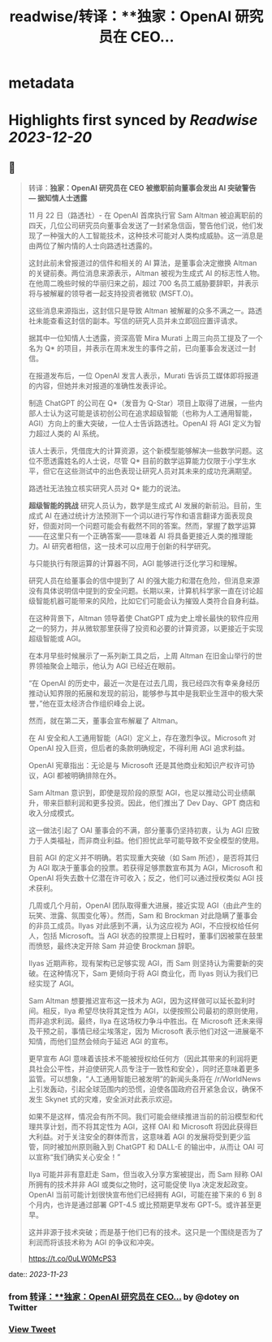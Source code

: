 :PROPERTIES:
:title: readwise/转译：**独家：OpenAI 研究员在 CEO...
:END:


* metadata
:PROPERTIES:
:author: [[dotey on Twitter]]
:full-title: "转译：**独家：OpenAI 研究员在 CEO..."
:category: [[tweets]]
:url: https://twitter.com/dotey/status/1727510593970561466
:image-url: https://pbs.twimg.com/profile_images/561086911561736192/6_g58vEs.jpeg
:END:

* Highlights first synced by [[Readwise]] [[2023-12-20]]
** 📌
#+BEGIN_QUOTE
转译：**独家：OpenAI 研究员在 CEO 被撤职前向董事会发出 AI 突破警告 — 据知情人士透露**

11 月 22 日（路透社）- 在 OpenAI 首席执行官 Sam Altman 被迫离职前的四天，几位公司研究员向董事会发送了一封紧急信函，警告他们说，他们发现了一种强大的人工智能技术，这种技术可能对人类构成威胁。这一消息是由两位了解内情的人士向路透社透露的。

这封此前未曾报道过的信件和相关的 AI 算法，是董事会决定撤换 Altman 的关键前奏。两位消息来源表示，Altman 被视为生成式 AI 的标志性人物。在他周二晚些时候的华丽归来之前，超过 700 名员工威胁要辞职，并表示将与被解雇的领导者一起支持投资者微软 (MSFT.O)。

这些消息来源指出，这封信只是导致 Altman 被解雇的众多不满之一。路透社未能查看这封信的副本。写信的研究人员并未立即回应置评请求。

据其中一位知情人士透露，资深高管 Mira Murati 上周三向员工提及了一个名为 Q* 的项目，并表示在周末发生的事件之前，已向董事会发送过一封信。

在报道发布后，一位 OpenAI 发言人表示，Murati 告诉员工媒体即将报道的内容，但她并未对报道的准确性发表评论。

制造 ChatGPT 的公司在 Q*（发音为 Q-Star）项目上取得了进展，一些内部人士认为这可能是该初创公司在追求超级智能（也称为人工通用智能，AGI）方向上的重大突破，一位人士告诉路透社。OpenAI 将 AGI 定义为智力超过人类的 AI 系统。

该人士表示，凭借庞大的计算资源，这个新模型能够解决一些数学问题。这位不愿透露姓名的人士说，尽管 Q* 目前的数学运算能力仅限于小学生水平，但它在这些测试中的出色表现让研究人员对其未来的成功充满期望。

路透社无法独立核实研究人员对 Q* 能力的说法。

**超级智能的挑战**
研究人员认为，数学是生成式 AI 发展的新前沿。目前，生成式 AI 在通过统计方法预测下一个词以进行写作和语言翻译方面表现良好，但面对同一个问题可能会有截然不同的答案。然而，掌握了数学运算——在这里只有一个正确答案——意味着 AI 将具备更接近人类的推理能力。AI 研究者相信，这一技术可以应用于创新的科学研究。

与只能执行有限运算的计算器不同，AGI 能够进行泛化学习和理解。

研究人员在给董事会的信中提到了 AI 的强大能力和潜在危险，但消息来源没有具体说明信中提到的安全问题。长期以来，计算机科学家一直在讨论超级智能机器可能带来的风险，比如它们可能会认为摧毁人类符合自身利益。

在这种背景下，Altman 领导着使 ChatGPT 成为史上增长最快的软件应用之一的努力，并从微软那里获得了投资和必要的计算资源，以更接近于实现超级智能或 AGI。

在本月早些时候展示了一系列新工具之后，上周 Altman 在旧金山举行的世界领袖聚会上暗示，他认为 AGI 已经近在眼前。

“在 OpenAI 的历史中，最近一次是在过去几周，我已经四次有幸亲身经历推动认知界限的拓展和发现的前沿，能够参与其中是我职业生涯中的极大荣誉，”他在亚太经济合作组织峰会上说。

然而，就在第二天，董事会宣布解雇了 Altman。

在 AI 安全和人工通用智能（AGI）定义上，存在激烈争议。Microsoft 对 OpenAI 投入巨资，但后者的条款明确规定，不得利用 AGI 追求利益。

OpenAI 宪章指出：无论是与 Microsoft 还是其他商业和知识产权许可协议，AGI 都被明确排除在外。

Sam Altman 意识到，即使是现阶段的原型 AGI，也足以推动公司业绩飙升，带来巨额利润和更多投资。因此，他们推出了 Dev Day、GPT 商店和收入分成模式。

这一做法引起了 OAI 董事会的不满，部分董事仍坚持初衷，认为 AGI 应致力于人类福祉，而非商业利益。他们担忧此举可能导致不安全模型的使用。

目前 AGI 的定义并不明确。若实现重大突破（如 Sam 所述），是否将其归为 AGI 取决于董事会的投票。若获得足够票数宣布其为 AGI，Microsoft 和 OpenAI 将失去数十亿潜在许可收入；反之，他们可以通过授权类似 AGI 技术获利。

几周或几个月前，OpenAI 团队取得重大进展，接近实现 AGI（由此产生的玩笑、泄露、氛围变化等）。然而，Sam 和 Brockman 对此隐瞒了董事会的非员工成员。Ilyas 对此感到不满，认为这应视为 AGI，不应授权给任何人，包括 Microsoft。当 AGI 状态的投票提上日程时，董事们因被蒙在鼓里而愤怒，最终决定开除 Sam 并迫使 Brockman 辞职。

Ilyas 近期声称，现有架构已足够实现 AGI，而 Sam 则坚持认为需要新的突破。在这种情况下，Sam 更倾向于将 AGI 商业化，而 Ilyas 则认为我们已经实现了 AGI。

Sam Altman 想要推迟宣布这一技术为 AGI，因为这样做可以延长盈利时间。相反，Ilya 希望尽快将其定性为 AGI，以便按照公司最初的原则使用，而非追求利润。最终，Ilya 在这场权力争斗中胜出。在 Microsoft 还未来得及干预之前，事情已经尘埃落定，因为 Microsoft 表示他们对这一进展毫不知情，而他们显然会倾向于延迟 AGI 的宣布。

更早宣布 AGI 意味着该技术不能被授权给任何方（因此其带来的利润将更具社会公平性，并迫使研究人员专注于一致性和安全），同时还意味着更多监管。可以想象，“人工通用智能已被发明”的新闻头条将在 /r/WorldNews 上引发轰动，引起全球范围内的恐慌，迫使各国政府召开紧急会议，确保不发生 Skynet 式的灾难，安全派对此表示欢迎。

如果不是这样，情况会有所不同。我们可能会继续推进当前的前沿模型和代理共享计划，而不将其定性为 AGI，这样 OAI 和 Microsoft 将因此获得巨大利益。对于关注安全的群体而言，这意味着 AGI 的发展将受到更少监管，同时被加州原则融入到 ChatGPT 和 DALL-E 的输出中，从而让 OAI 可以宣称“我们确实关心安全！”

Ilya 可能并非有意赶走 Sam，但当收入分享方案被提出，而 Sam 辩称 OAI 所拥有的技术并非 AGI 或类似之物时，这可能促使 Ilya 决定发起政变。OpenAI 当前可能计划很快宣布他们已经拥有 AGI，可能在接下来的 6 到 8 个月内，也许是通过部署 GPT-4.5 或比预期更早发布 GPT-5。或许甚至更早。

这并非源于技术突破；而是基于他们已有的技术。这只是一个围绕是否为了利润而将该技术称为 AGI 的争议和冲突。

https://t.co/0uLW0McPS3 
#+END_QUOTE
    date:: [[2023-11-23]]
*** from _转译：**独家：OpenAI 研究员在 CEO..._ by @dotey on Twitter
*** [[https://twitter.com/dotey/status/1727510593970561466][View Tweet]]